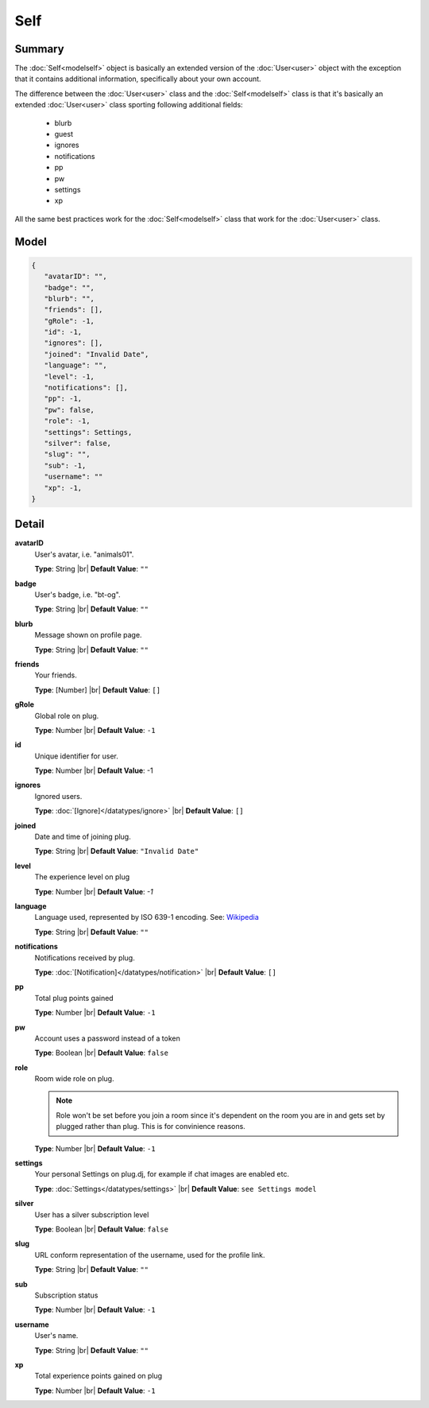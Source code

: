 ====
Self
====

.. |br| raw:: html

    <br />


.. role:: dt
   :class: datatype


Summary
-------

The :doc:`Self<modelself>` object is basically an extended version of the
:doc:`User<user>` object with the exception that it contains additional
information, specifically about your own account.

The difference between the :doc:`User<user>` class and the
:doc:`Self<modelself>` class is that it's basically an extended
:doc:`User<user>` class sporting following additional fields:

    * blurb
    * guest
    * ignores
    * notifications
    * pp
    * pw
    * settings
    * xp


All the same best practices work for the :doc:`Self<modelself>` class that work
for the :doc:`User<user>` class.


Model
-----

.. code-block:: Javascript

   {
      "avatarID": "",
      "badge": "",
      "blurb": "",
      "friends": [],
      "gRole": -1,
      "id": -1,
      "ignores": [],
      "joined": "Invalid Date",
      "language": "",
      "level": -1,
      "notifications": [],
      "pp": -1,
      "pw": false,
      "role": -1,
      "settings": Settings,
      "silver": false,
      "slug": "",
      "sub": -1,
      "username": ""
      "xp": -1,
   }


Detail
------

**avatarID**
   User's avatar, i.e. "animals01".

   **Type**: :dt:`String` |br|
   **Default Value**: ``""``


**badge**
   User's badge, i.e. "bt-og".

   **Type**: :dt:`String` |br|
   **Default Value**: ``""``


**blurb**
   Message shown on profile page.

   **Type**: :dt:`String` |br|
   **Default Value**: ``""``


**friends**
   Your friends.

   **Type**: :dt:`[Number]` |br|
   **Default Value**: ``[]``


**gRole**
   Global role on plug.

   **Type**: :dt:`Number` |br|
   **Default Value**: ``-1``


**id**
   Unique identifier for user.

   **Type**: :dt:`Number` |br|
   **Default Value**: -1


**ignores**
   Ignored users.

   **Type**: :doc:`[Ignore]</datatypes/ignore>` |br|
   **Default Value**: ``[]``


**joined**
   Date and time of joining plug.

   **Type**: :dt:`String` |br|
   **Default Value**: ``"Invalid Date"``


**level**
   The experience level on plug

   **Type**: :dt:`Number` |br|
   **Default Value**: *-1*


**language**
   Language used, represented by ISO 639-1 encoding. See:
   `Wikipedia <http://en.wikipedia.org/wiki/List_of_ISO_639-1_codes/>`_

   **Type**: :dt:`String` |br|
   **Default Value**: ``""``


**notifications**
   Notifications received by plug.

   **Type**: :doc:`[Notification]</datatypes/notification>` |br|
   **Default Value**: ``[]``


**pp**
   Total plug points gained

   **Type**: :dt:`Number` |br|
   **Default Value**: ``-1``


**pw**
   Account uses a password instead of a token

   **Type**: :dt:`Boolean` |br|
   **Default Value**: ``false``


**role**
   Room wide role on plug.

   .. note::

      Role won't be set before you join a room since it's dependent on the room
      you are in and gets set by plugged rather than plug. This is for
      convinience reasons.


   **Type**: :dt:`Number` |br|
   **Default Value**: ``-1``


**settings**
   Your personal Settings on plug.dj, for example if chat images are enabled
   etc.

   **Type**: :doc:`Settings</datatypes/settings>` |br|
   **Default Value**: ``see Settings model``


**silver**
   User has a silver subscription level

   **Type**: :dt:`Boolean` |br|
   **Default Value**: ``false``


**slug**
   URL conform representation of the username, used for the profile link.

   **Type**: :dt:`String` |br|
   **Default Value**: ``""``


**sub**
   Subscription status

   **Type**: :dt:`Number` |br|
   **Default Value**: ``-1``


**username**
   User's name.

   **Type**: :dt:`String` |br|
   **Default Value**: ``""``


**xp**
   Total experience points gained on plug

   **Type**: :dt:`Number` |br|
   **Default Value**: ``-1``
